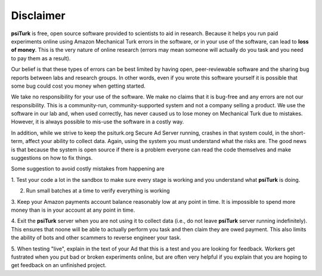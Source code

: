 Disclaimer
==========

**psiTurk** is free, open source software provided to scientists
to aid in research.  Because it helps you run paid experiments online
using Amazon Mechanical Turk errors in the software, or in your
use of the software, can lead to **loss of money**.  This is the very
nature of online research (errors may mean someone will actually
do you task and you need to pay them as a result).  

Our belief is that these types of errors can be best limited
by having open, peer-reviewable software and the sharing bug reports
between labs and research groups.  In other words, even if you
wrote this software yourself it is possible that some bug could
cost you money when getting started.

We take no responsibility for your use of the software. We make
no claims that it is bug-free and any errors are not our 
responsibility.  This is a community-run, community-supported
system and not a company selling a product.  We use
the software in our lab and, when used correctly, has never caused
us to lose money on Mechanical Turk due to mistakes.  However, it is
always possible to mis-use the software in a costly way.

In addition, while we strive to keep the psiturk.org Secure Ad Server running,
crashes in that system could, in the short-term, affect your ability to
collect data.  Again, using the system you must understand what the
risks are.  The good news is that because the system is open source
if there is a problem everyone can read the code themselves and make
suggestions on how to fix things.

Some suggestion to avoid costly mistakes from happening are

1. Test your code a lot in the sandbox to make sure every stage is working
and you understand what **psiTurk** is doing.

2. Run small batches at a time to verify everything is working

3. Keep your Amazon payments account balance reasonably low at any point
in time.  It is impossible to spend more money than is in your account
at any point in time.

4. Exit the **psiTurk** server when you are not using it to collect data
(i.e., do not leave **psiTurk** server running indefinitely).  This ensures
that noone will be able to actually perform you task and then claim
they are owed payment.  This also limits the ability of bots and other
scammers to reverse engineer your task.

5. When testing "live", explain in the text of your Ad that this is a test and
you are looking for feedback.  Workers get fustrated when you put bad
or broken experiments online, but are often very helpful if you explain
that you are hoping to get feedback on an unfinished project.

